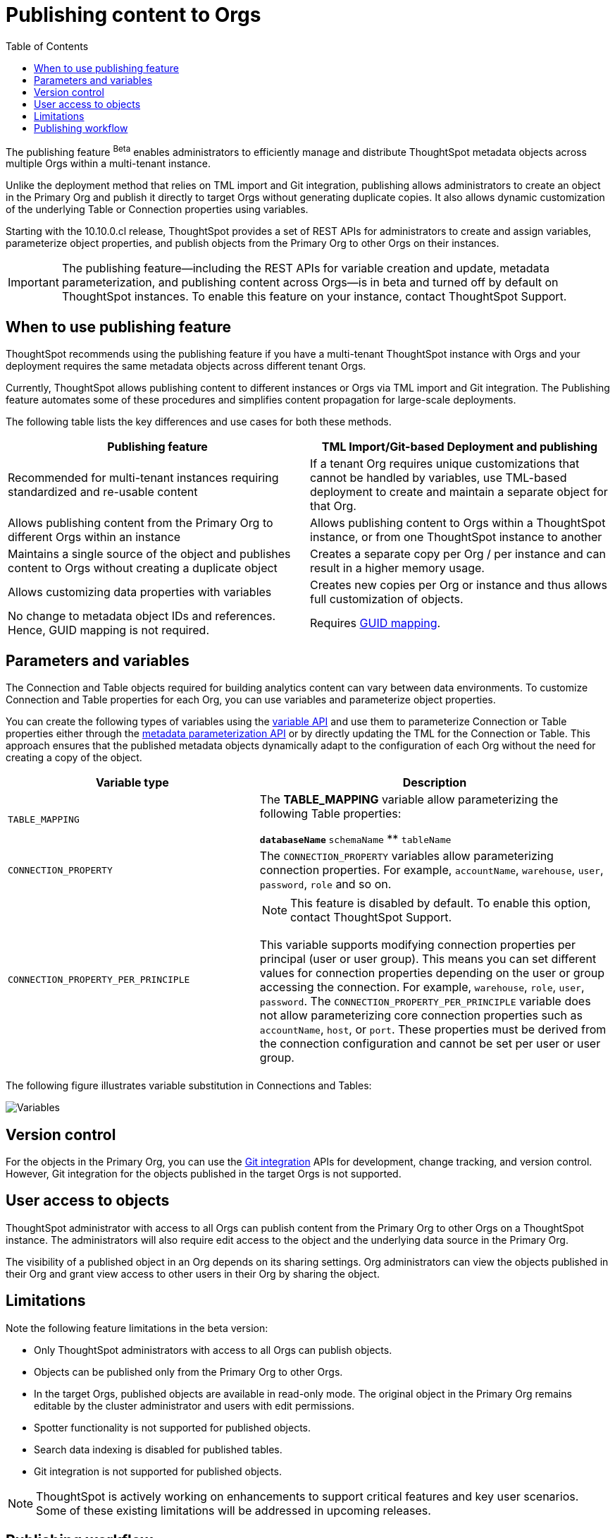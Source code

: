 = Publishing content to Orgs
:toc: true
:toclevels: 2

:page-title: Publishing data
:page-pageid: publish-data-overview
:page-description: Use the publishing feature to distrubute and propagete objects to Orgs within a ThoughtSpot instance.

The publishing feature [beta betaBackground]^Beta^ enables administrators to efficiently manage and distribute ThoughtSpot metadata objects across multiple Orgs within a multi-tenant instance.

Unlike the deployment method that relies on TML import and Git integration, publishing allows administrators to create an object in the Primary Org and publish it directly to target Orgs without generating duplicate copies. It also allows dynamic customization of the underlying Table or Connection properties using variables.

Starting with the 10.10.0.cl release, ThoughtSpot provides a set of REST APIs for administrators to create and assign variables, parameterize object properties, and publish objects from the Primary Org to other Orgs on their instances.

[IMPORTANT]
====
The publishing feature—including the REST APIs for variable creation and update, metadata parameterization, and publishing content across Orgs—is in beta and turned off by default on ThoughtSpot instances. To enable this feature on your instance, contact ThoughtSpot Support.
====

== When to use publishing feature

ThoughtSpot recommends using the publishing feature if you have a multi-tenant ThoughtSpot instance with Orgs and your deployment requires the same metadata objects across different tenant Orgs.

//* You have set up multiple environments using Orgs on your ThoughtSpot instance, and you want to publish content to multiple Orgs


//For example, you want to publish content from a `development` environment to a `test` or `staging` environment. In such cases, you can set the Primary Org on your instance as the development Org and publish content from the Primary Org to other target Orgs.

Currently, ThoughtSpot allows publishing content to different instances or Orgs via TML import and Git integration. The  Publishing feature automates some of these procedures and simplifies content propagation for large-scale deployments.

The following table lists the key differences and use cases for both these methods.

[width="100%" cols="7,7"]
[options='header']
|=====
|Publishing feature |TML Import/Git-based Deployment and publishing
|Recommended for multi-tenant instances requiring standardized and re-usable content|
If a tenant Org requires unique customizations that cannot be handled by variables, use TML-based deployment to create and maintain a separate object for that Org.
|Allows publishing content from the Primary Org to different Orgs within an instance|Allows publishing content to Orgs within a ThoughtSpot instance, or from one ThoughtSpot instance to another
|Maintains a single source of the object and publishes content to Orgs without creating a duplicate object| Creates a separate copy per Org / per instance and can result in a higher memory usage.
|Allows customizing data properties with variables | Creates new copies per Org or instance and thus allows full customization of objects.
|No change to metadata object IDs and references. Hence, GUID mapping is not required.| Requires xref:guid-mapping.adoc[GUID mapping].
|=====

== Parameters and variables

The Connection and Table objects required for building analytics content can vary between data environments. To customize Connection and Table properties for each Org, you can use variables and parameterize object properties.

You can create the following types of variables using the xref:variables.adoc[variable API] and use them to parameterize Connection or Table properties either through the xref:metadata-parameterization.adoc[metadata parameterization API] or by directly updating the TML for the Connection or Table. This approach ensures that the published metadata objects dynamically adapt to the configuration of each Org without the need for creating a copy of the object.

[width="100%" cols="5,7"]
[options='header']
|=====
|Variable type| Description
|`TABLE_MAPPING`| The **TABLE_MAPPING** variable allow parameterizing the following Table properties:

** `databaseName`
** `schemaName`
** `tableName`
|`CONNECTION_PROPERTY` a|

The `CONNECTION_PROPERTY` variables allow parameterizing connection properties. For example, `accountName`, `warehouse`, `user`, `password`, `role` and so on.
| `CONNECTION_PROPERTY_PER_PRINCIPLE` a|

[NOTE]
This feature is disabled by default. To enable this option, contact ThoughtSpot Support.

This variable supports modifying connection properties per principal (user or user group). This means you can set different values for connection properties depending on the user or group accessing the connection. For example, `warehouse`, `role`, `user`, `password`.
The `CONNECTION_PROPERTY_PER_PRINCIPLE` variable does not allow parameterizing core connection properties such as `accountName`, `host`, or `port`. These properties must be derived from the connection configuration and cannot be set per user or user group. +
||
|=====

The following figure illustrates variable substitution in Connections and Tables:

[.widthAuto]
image::./images/variables.png[Variables]

== Version control

For the objects in the Primary Org, you can use the xref:git_integration_overview[Git integration] APIs for development, change tracking, and version control. However, Git integration for the objects published in the target Orgs is not supported.

== User access to objects
ThoughtSpot administrator with access to all Orgs can publish content from the Primary Org to other Orgs on a ThoughtSpot instance. The administrators will also require edit access to the object and the underlying data source in the Primary Org.

The visibility of a published object in an Org depends on its sharing settings. Org administrators can view the objects published in their Org and grant view access to other users in their Org by sharing the object.

== Limitations

Note the following feature limitations in the beta version:

* Only ThoughtSpot administrators with access to all Orgs can publish objects.
* Objects can be published only from the Primary Org to other Orgs.
* In the target Orgs, published objects are available in read-only mode. The original object in the Primary Org remains editable by the cluster administrator and users with edit permissions.
* Spotter functionality is not supported for published objects.
* Search data indexing is disabled for published tables.
* Git integration is not supported for published objects.

[NOTE]
====
ThoughtSpot is actively working on enhancements to support critical features and key user scenarios. Some of these existing limitations will be addressed in upcoming releases.
====

////
* Cohort publishing is not supported.
* Custom calendars with different metadata across Orgs are not supported.
////

== Publishing workflow

The content publishing process with the new publishing method involves the following steps:

. xref:intro-thoughtspot-objects.adoc#_content_creation_workflow[Step 1: Create a master object] +
This step involves building Answers and Liveboard from a Model or data object in Primary Org. Ensure that the object references Tables or Connections that can be parameterized with variables. Note that parameterizing default system tables is not supported.

. xref:variables.adoc[Step 2: Define variables] +
Create a variable for each Org using the `/api/rest/2.0/template/variables/create` API endpoint. For example, you can create a variable for table attributes, such as schema, database, or table name, and assign the variable to the relevant table properties using the metadata parameterization API endpoint. When you publish the object, the object properties with the variables are dynamically assigned appropriate values configured for the Org.

. xref:metadata-parameterization.adoc[Step 3: Parameterize metadata objects] +
Replace the static values of object properties with variables created from the previous step. You can use the `/api/rest/2.0/metadata/parameterize` API endpoint or directly edit the TML to assign variables to the relevant properties. This step is required to enable the use of the same metadata object across different Orgs, with the actual values being supplied at runtime for each Org.

. xref:publish-api.adoc[Step 4: Publish the objects] +
Publish the objects from the source Org (Primary Org) to target Orgs using the publish metadata API (`/api/rest/2.0/security/metadata/publish`).

. xref:publish-api.adoc#_validate_published_objects[Step 5: Verify published objects] +
After publishing an object, verify the published object and the associated TML object in each Org to ensure that the variables are correctly substituted with the appropriate values for that Org.

Try updating the original object in the Primary Org and verify whether the published objects in the target Orgs are updated accordingly.

The following figure provides a visual representation of the publishing workflow:

[.widthAuto]
image::./images/publishing-flowchart.png[Publishing process]
